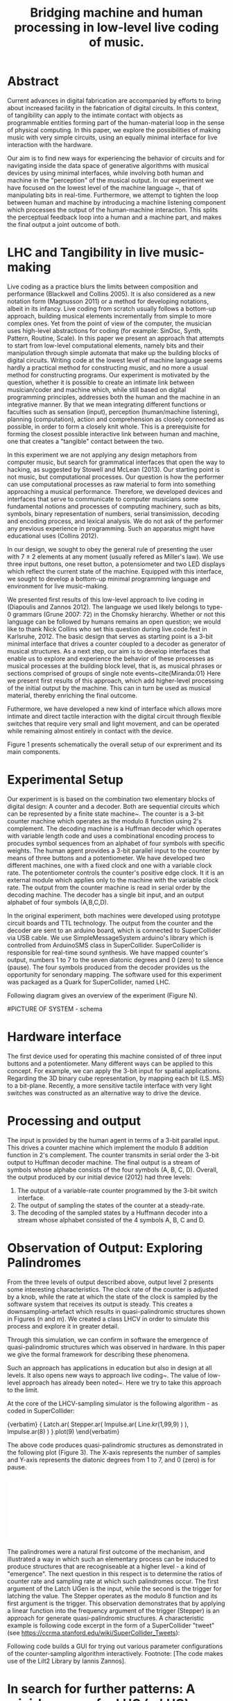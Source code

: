 #+TITLE: Bridging machine and human processing in low-level live coding of music.

* Abstract
:PROPERTIES:
:DATE:     <2014-04-19 Sat 22:36>
:END:

Current advances in digital fabrication are accompanied by efforts to bring about increased facility in the fabrication of digital circuits. In this context, of tangibility can apply to the intimate contact with objects as programmable entities forming part of the human-material loop in the sense of physical computing. In this paper, we explore the possibilities of making music with very simple circuits, using an equally minimal interface for live interaction with the hardware.

Our aim is to find new ways for experiencing the behavior of circuits and for navigating inside the data space of generative algorithms with musical devices by using minimal interfaces, while involving both human and machine in the "perception" of the musical output.  In our experiment we have focused on the lowest level of the machine language ~\cite{Diapoulis:12}, that of manipulating bits in real-time.  Furthermore, we attempt to tighten the loop between human and machine by introducing a machine listening component which processes the output of the human-machine interaction.  This splits the perceptual feedback loop into a human and a machine part, and makes the final output a joint outcome of both.


* LHC and Tangibility in live music-making

Live coding as a practice blurs the limits between composition and performance (Blackwell and Collins 2005).  It is also considered as a new notation form (Magnusson 2011) or a method for developing notations, albeit in its infancy.  Live coding from scratch usually follows a bottom-up approach, building musical elements incrementally from simple to more complex ones.  Yet from the point of view of the computer, the musician uses high-level abstractions for coding (for example: SinOsc, Synth, Pattern, Routine, Scale).  In this paper we present an approach that attempts to start from low-level computational elements, namely bits and their manipulation through simple automata that make up the building blocks of digital circuits.  Writing code at the lowest level of machine language seems hardly a practical method for constructing music, and no more a usual method for constructing programs.  Our experiment is motivated by the question, whether it is possible to create an intimate link between musician/coder and machine which, while still based on digital programming principles, addresses both the human and the machine in an integrative manner.  By that we mean integrating different functions or faculties such as sensation (input), perception (human/machine listening), planning (computation), action and comprehension as closely connected as possible, in order to form a closely knit whole.  This is a prerequisite for forming the closest possible interactive link between human and machine, one that creates a "tangible" contact between the two.

In this experiment we are not applying any design metaphors from computer music, but search for grammatical interfaces that open the way to hacking, as suggested by Stowell and McLean (2013).  Our starting point is not music, but computational processes.  Our question is how the performer can use computational processes as raw material to form into something approaching a musical performance.  Therefore, we developed devices and interfaces that serve to communicate to computer musicians some fundamental notions and processes of computing machinery, such as bits, symbols, binary representation of numbers, serial transimission, decoding and encoding process, and lexical analysis. We do not ask of the performer any previous experience in programming.  Such an apparatus might have educational uses (Collins 2012).

In our design, we sought to obey the general rule of presenting the user with 7 $\pm$ 2 elements at any moment (usually refered as Miller's law).  We use three input buttons, one reset button, a potensiometer and two LED displays which reflect the current state of the machine.   Equipped with this interface, we sought to develop a bottom-up minimal programming language and environment for live music-making.

We presented first results of this low-level approach to live coding in (Diapoulis and Zannos 2012).  The language we used likely belongs to type-0 grammars (Grune 2007: 72) in the Chomsky hierarchy.  Whether or not this language can be followed by humans remains an open question; we would like to thank Nick Collins who set this question during live.code.fest in Karlsruhe, 2012.  The basic design that serves as starting point is a 3-bit minimal interface that drives a counter coupled to a decoder as generator of musical structures.  As a next step, our aim is to develop interfaces that enable us to explore and experience the behavior of these processes as musical processes at the building block level, that is, as musical phrases or sections comprised of groups of single note events~cite{Miranda:01}  Here we present first results of this approach, which add higher-level processing of the initial output by the machine.  This can in turn be used as musical material, thereby enriching the final outcome.

Futhermore, we have developed a new kind of interface which allows more intimate and direct tactile interaction with the digital circuit through flexible switches that require very small and light movement, and can be operated while remaining almost entirely in contact with the device.

Figure 1 presents schematically the overall setup of our expreriment and its main components.

* Experimental Setup

Our experiment is is based on the combination two elementary blocks of digital design: A counter and a decoder. Both are sequential circuits which can be represented by a finite state machine~\cite{csd120}. The counter is a 3-bit counter machine which operates as the modulo 8 function using 2's complement. The decoding machine is a Huffman decoder which operates with variable length code and uses a combinational encoding process to procudes symbol sequences from an alphabet of four symbols with specific weights. The human agent provides a 3-bit parallel input to the counter by means of three buttons and a potentiometer. We have developed two different machines, one with a fixed clock and one with a variable clock rate. The potentiometer controls the counter's positive edge clock. It it is an external module which applies only to the machine with the variable clock rate. The output from the counter machine is read in serial order by the decoding machine. The decoder has a single bit input, and an output alphabet of four symbols (A,B,C,D).

In the original experiment, both machines were developed using prototype circuit boards and TTL technology. The output from the counter and the decoder are sent to an arduino board, which is connected to SuperCollider via USB cable. We use SimpleMessageSystem arduino's library which is controlled from ArduinoSMS class in SuperCollider. SuperCollider is responsible for real-time sound synthesis. We have mapped counter's output, numbers 1 to 7 to the seven diatonic degrees and 0 (zero) to silence (pause). The four symbols produced from the decoder provides us the opportunity for senondary mapping.   The software used for this experiment was packaged as a Quark for SuperCollider, named LHC.

\includegraphics[scale=0.65]{LHC-GUI2}

Following diagram gives an overview of the experiment (Figure N).

#PICTURE OF SYSTEM - schema
# !!!!!!!!!!!! replace FSM with LHC !!!!!!!!!!!!!!!!
# maybe remove Huffman coding from 2nd context
\includegraphics[scale=0.5]{LHC_system}

* Hardware interface
The first device used for operating this machine consisted of of three input buttons and a potentiometer.  Many different ways can be applied to this concept.  For example, we can apply the 3-bit input for spatial applications.  Regarding the 3D binary cube representation, by mapping each bit (LS..MS) to a bit-plane.  Recently, a more sensitive tactile interface with very light switches was constructed as an alternative way to drive the device.

* Processing and output
The input is provided by the human agent in terms of a 3-bit parallel input.  This drives a counter machine which implement the modulo 8 addition function in 2's complement. The counter transmits in serial order the 3-bit output to Huffman decoder machine.  The final output is a stream of symbols whose alphabe consists of the four symbols (A, B, C, D).  Overall, the output produced by our initial device (2012) had three levels:

1. The output of a variable-rate counter programmed by the 3-bit switch interface.
2. The output of sampling the states of the counter at a steady-rate.
3. The decoding of the sampled states by a Huffmann decoder into a stream whose alphabet consisted of the 4 symbols A, B, C and D.

* Observation of Output: Exploring Palindromes

From the three levels of output described above, output level 2 presents some interesting characteristics.  The clock rate of the counter is adjusted by a knob, while the rate at which the state of the clock is sampled by the software system that receives its output is steady.  This creates a downsampling-artefact which results in quasi-palindromic structures shown in Figures (n and m).  We created a class LHCV in order to simulate this process and explore it in greater detail.

Through this simulation, we can confirm in software the emergence of quasi-palindromic structures which was observed in hardware. In this paper we give the formal framework for describing these phenomena.

Such an approach has applications in education but also in design at all levels. It also opens new ways to approach live coding~\cite{Collins:03}. The value of low-level approach has already been noted~\cite{Bovermann:14}. Here we try to take this approach to the limit.

At the core of the LHCV-sampling simulator is the following algorithm - as coded in SuperCollider:

{verbatim}
{
  Latch.ar(
    Stepper.ar(
      Impulse.ar(
        Line.kr(1,99,9)
      )
   ),
   Impulse.ar(8)
  )
}.plot(9)
\end{verbatim}

The above code produces quasi-palindromic structures as demonstrated in the following plot (Figure 3). The X-axis represents the number of samples and Y-axis represents the diatonic degrees from 1 to 7, and 0 (zero) is for pause.

# QUASI-PLOT1
\includegraphics[scale=0.5]{Figure 1.pdf}

The palindromes were a natural first outcome of the mechanism, and illustrated a way in which such an elementary process can be induced to produce structures that are recogniseable at a higher level - a kind of "emergence".  The next question in this respect is to determine the ratios of counter rate and sampling rate at which such palindromes occur. The first argument of the Latch UGen is the input, while the second is the trigger for latching the value. The Stepper operates as the modulo 8 function and its first argument is the trigger. This observation demonstrates that by applying a linear function into the frequency argument of the trigger (Stepper) is an approach for generate quasi-palindromic structures.   A characteristic example is following code excerpt in the form of a SuperCollider "tweet" (see https://ccrma.stanford.edu/wiki/SuperCollider_Tweets):

\begin{verbatim}
play{p=Impulse;SendTrig.ar(Changed.ar(a=Latch.ar(Stepper.ar(p.ar(Line.kr(99,
1,40,1,0,2))),p.ar(8))),0,a)};OSCFunc({|m|(degree:m[3]).play},'/tr')
\end{verbatim}

Following code builds a GUI for trying out various parameter configurations of the counter-sampling algorithm interactively. Footnote: [The code makes use of the Lilt2 Library by Iannis Zannos].

\begin{verbatim}
(
SynthDef(\mod8, { |clk=1 xclk=1.1 input=1|
	var p=LFPulse;
	var signal = Latch.ar(Stepper.ar(p.ar(xclk), step: input).poll, p.ar(clk));
	Out.ar(0, SinOsc.ar(100*signal.poll))
}).synthGui(
	specs: [
		clk: [0.1, 2.0],
		xclk: [1.0, 20.0],
		input: ControlSpec(0, 7, \lin, 1)
]);
)
\end{verbatim}

* In search for further patterns: A mini-language for LHC (mLHC)

The observations about the emergence of patterns made at the first stage of the experiment above led to the question whether the machine could also detect patterns in the signal, using algorithmic ways of processing the output.  Since the patterns of output 2 were recognizeable by humans our "bet" was what kind of patterns the machine could recognize from the symbol stream that is the output of 3.  To analyse the string of symbols we employed the techniques of regular expressions, which are one of the first tools of choice for such tasks.  These expressions define regular languages, that is formal languages that are equivalent to non-deterministic finite automata (NFA) ~\cite{Grune07}.  We thus defined a mini-regular-language for musical live coding.

``mLHC'' is a regular language in Chomsky hierarchy. The alphabet of that language consists of the output symbols from the decoder/encoder. Each word is being recognised at run-time through lexical analysis with POSIX expressions.

** Alphabet

The alphabet of our language consists of three letters (symbols) and the empty string {\varepsilon}. Symbol \textit{A} is mapped to \varepsilon (A \rightarrow \varepsilon). In such a way we can reduce the complexity of the tokens. So the alphabet is \Sigma = { \Beta, C, D }.

** Language

We define the language L which contains every product of the alphabet \Sigma^{*} which ends with the letter D, as follows:

L = { w \epsilon \Sigma^{*} : w every word that ends with a D }

** Regular expressions

Using the following POSIX expressions we can recognize every token which ends with a 'D', which is used as an end-marker. The set of the accepted words have an infinite cardinality, though they can be expressed by a finite state automaton (Grune 2007).

\begin{verbatim}
// POSIX expression
D | B+D | C+D | (B+C+)+D | (C+B+)+D | (B+C+)+B+D | (C+B+)+C+D
\end{verbatim}

\noindent Where plus (+) symbol, stands for ``at least one''.

** Graph for lexical analysis
The following picture shows the non determistic automaton which
describes visually the recognisition process on the ongoing output
string from the encoder.
#+COMMENT the D-state DOES NOT have a D-transition!!!!
\includegraphics[scale=0.7]{NFA-mLHC.png}

The start state is S and the accept state is D; \varepsilon - transitions have marked with the latin letter ``e''.

* Discussion: Physiology, Perception, Interaction

The crucial question underlying these experiments concerns the relationship of unconscious and consious processes in musical experience.  Is it possible to conduct music making through programming in a similar way as traditional live music making activities, that is, to involve the intuitive (unconscious) and physical levels of the creative process together with the highly analytical processes of programming?  Already our interface has been pushing in this direction, since it is possible to run the clock rate at the limits of the perception of individual notes.

** Fast vs. Slow
It is inevitable that next generations will be faster in their interaction with the machines. We could imagine future systems of HCI that will improve our capabilities into this (video Collins speed coding).   Speed matters in evolution (Hikosaka 2013) but this is not the case in art practices.  Slow coding represent a completely different perspective into this. But we are making music. Music is a complex phenomenon and a really demanding task. ``Should music interaction be easy?'' (McDermontetal2013).

* Conclusion

The development of our experiment using software, provides us with some experimental tools for analysis and visual and symbolic representations.  The level of abstraction that we introduce provides a new kind of experience in live coding, and sets new open-questions to the field. Whether or not live coding is just a state of mind (Magnusson 2014) or a self-referential (Collins 2011) phenomenon is something that we might have to elaborate more. But we think that already live coders have been doing well as they have already introduced new aspects in technological advents, that of transparent procedures (show us your screens). Usually technology is used to withhold user's faults, where this is not the case in a live coding performance.

A further question concerns the role perceptual and cognitive processing limits in live coding and human-machine interaction.  We used as a typical time frame 0.5 seconds (tempo = 120bpm), and by accellerating beyond that, limits of music perception (Koelsch and Siebel 2005) could be felt.  Experimenting using such an apparatus for live music-making relies on subconscious processes.  Whether or not this can be used as an expressive way to live coding is a question still open to further research.  But we believe that by ``designing constrains'' (Magnusson 2010) using grammatical interfaces for musical expression is a promising field for experimentations as it is a new area of musical practices based on computation.  In our setup we could also observe the computational algorithms (symbolic) juxtaposed to the simulation of signal processes that belong to the domain of Calculus.

Into this scope ``constraints are seen as compositional rules'' (Magnusson). Whether or not this is for real-time or non real-time usage is a matter of the composer/performer. Interesting applications could be developed also on the microscopic level.  This may lead to states of training where programming will become as effortless as swimming in a ``pool of code'' (soup alhabet - Hofstadter:658).  Perhaps this is at least one part of the essence of live coding and interactive programming.  The deduction of the cognitive effort plus a journey in minimal expressions.  A typical duration for a live coding performace is ten to twenty minutes.  Code expressions must be elegant and short, in order to be coherent and easy to debug.  Whether or not it is feasible to write programs unconsciously is a subject for research that is a subject both for human-computer interaction and for philosophy.

* References
- Bovermann, T. and D. Griffiths (2014). ``Computation as material in
  live coding''. MIT Press
- Collins, N., A. McLean, J. Rorhruber and A. Ward. (2003). ``Live
  coding in laptop performance''. Organised Sound 8(3):
  321-330. Cambridge University Press.
- Collins, N. (2011). ``Live coding of consequence''.
- Collins, N. (2012). ``Trading Faures: Virtual Musicians and Machine Ethics''.
- Diapoulis, G. and I. Zannos (2012). ``A minimal interface for live
  hardware coding''. In Live Interfaces 2012, ICSRiM, Leeds University.
- Grune, D. (2007). Parsing techniques: A practical guide.
- Hikosaka etal (2013). ``Why skill matters''.
- Hofstander, D. (1985). ``Questing for the essence of mind and pattern''.
- Lerdahl (1983), §6.2, pg.128 (time-span tree and metrical
  structures)
  §9.2, pg.213 - Prolongation reduction well-formedness rules
  - see pg. 214 - 4 rules (4. no crossing branching)
- Koelsch, Siebel. (2005). ``Towards a neural basis of music
  perception''. Trends in cognitive science.
- Magnusson (2010). ``Designing Constraints''. MIT Press
- Magnusson. T. (2011). ``Algorithms as Scores: Coding Live
  Music''. Leonardo Music Journal, Vol: 21, pp 19-23, 2011. MIT Press.
- Magnusson (2014). ``Herding Cats: Observing Live Coding in the
  wild''. MIT Press
- Miranda (2001). ``Composing music with computers''.
- Patel (2003). ``Language, music, syntax and the brain''. Review
  Nature neuroscience.
- Snyder, B. (2000). ``Music and Memory''. MIT Press
- Stowell, D., and A. McLean (2010). ``Live music-making: a rich open
  task requires a rich open interface''
- James McDermott, Toby Gifford, Anders Bouwer, and Mark Wagy (2013). ``Should Music Interaction Be Easy?''
